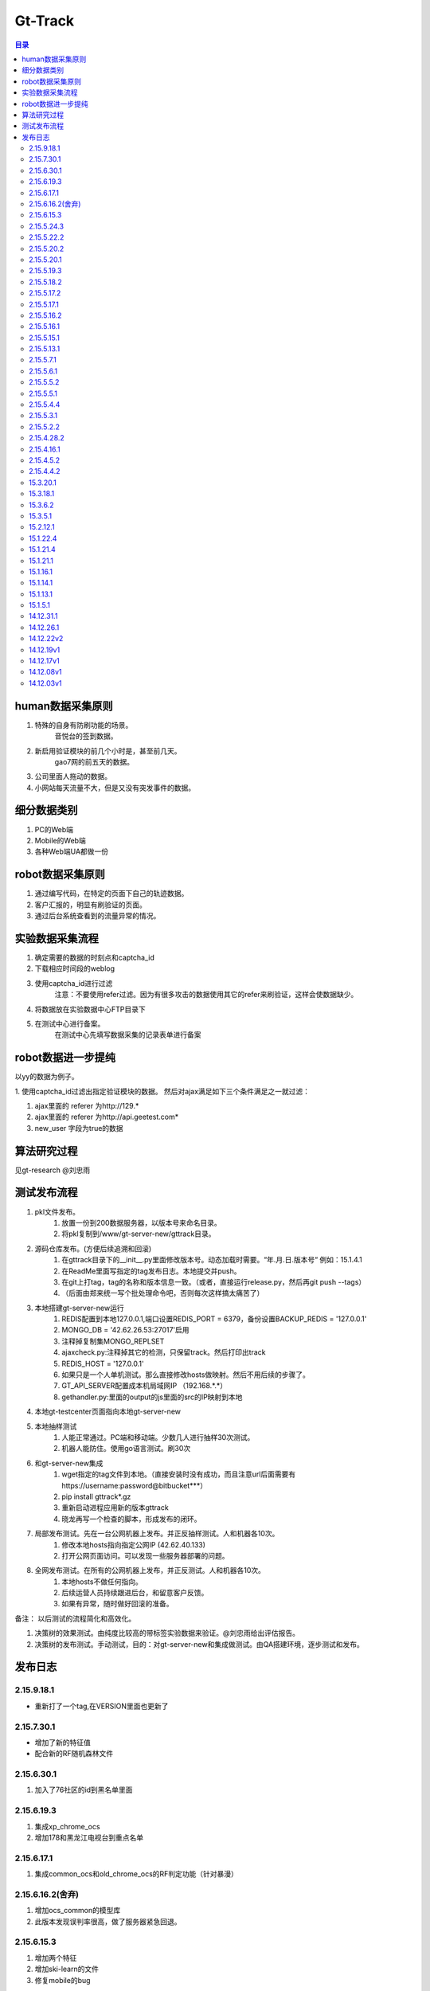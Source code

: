 =================
Gt-Track
=================

.. contents:: 目录



human数据采集原则
========================

1. 特殊的自身有防刷功能的场景。
    音悦台的签到数据。
#. 新启用验证模块的前几个小时是，甚至前几天。
    gao7网的前五天的数据。
#. 公司里面人拖动的数据。
#. 小网站每天流量不大，但是又没有突发事件的数据。



细分数据类别
==================

1. PC的Web端
#. Mobile的Web端
#. 各种Web端UA都做一份


robot数据采集原则
=======================

1. 通过编写代码，在特定的页面下自己的轨迹数据。
#. 客户汇报的，明显有刷验证的页面。
#. 通过后台系统查看到的流量异常的情况。


实验数据采集流程
=====================

1. 确定需要的数据的时刻点和captcha_id
#. 下载相应时间段的weblog
#. 使用captcha_id进行过滤
    注意：不要使用refer过滤。因为有很多攻击的数据使用其它的refer来刷验证，这样会使数据缺少。
#. 将数据放在实验数据中心FTP目录下
#. 在测试中心进行备案。
    在测试中心先填写数据采集的记录表单进行备案


robot数据进一步提纯
======================

以yy的数据为例子。

1. 使用captcha_id过滤出指定验证模块的数据。
然后对ajax满足如下三个条件满足之一就过滤：

1. ajax里面的 referer 为http://129.*
#. ajax里面的 referer 为http://api.geetest.com*
#. new_user 字段为true的数据




算法研究过程
====================

见gt-research @刘忠雨



测试发布流程
===============

1. pkl文件发布。
    1. 放置一份到200数据服务器，以版本号来命名目录。
    #. 将pkl复制到/www/gt-server-new/gttrack目录。
#. 源码仓库发布。(方便后续追溯和回滚)
    1. 在gttrack目录下的__init__.py里面修改版本号。动态加载时需要。“年.月.日.版本号“ 例如：15.1.4.1
    #. 在ReadMe里面写指定的tag发布日志。本地提交并push。
    #. 在git上打tag，tag的名称和版本信息一致。（或者，直接运行release.py，然后再git push --tags）
    #. （后面由郑来统一写个批处理命令吧，否则每次这样搞太痛苦了）
#. 本地搭建gt-server-new运行
    1. REDIS配置到本地127.0.0.1,端口设置REDIS_PORT = 6379，备份设置BACKUP_REDIS = '127.0.0.1'
    #. MONGO_DB = '42.62.26.53:27017'启用
    #. 注释掉复制集MONGO_REPLSET
    #. ajaxcheck.py:注释掉其它的检测，只保留track。然后打印出track
    #. REDIS_HOST = '127.0.0.1'
    #. 如果只是一个人单机测试。那么直接修改hosts做映射。然后不用后续的步骤了。
    #. GT_API_SERVER配置成本机局域网IP （192.168.*.*）
    #. gethandler.py:里面的output的js里面的src的IP映射到本地
#. 本地gt-testcenter页面指向本地gt-server-new
#. 本地抽样测试
    1. 人能正常通过。PC端和移动端。少数几人进行抽样30次测试。
    #. 机器人能防住。使用go语言测试。刷30次
#. 和gt-server-new集成
    1. wget指定的tag文件到本地。（直接安装时没有成功，而且注意url后面需要有https://username:password@bitbucket***）
    #. pip install gttrack*.gz
    #. 重新启动进程应用新的版本gttrack
    #. 晓龙再写一个检查的脚本，形成发布的闭环。
#. 局部发布测试。先在一台公网机器上发布。并正反抽样测试。人和机器各10次。
    1. 修改本地hosts指向指定公网IP (42.62.40.133)
    2. 打开公网页面访问。可以发现一些服务器部署的问题。
#. 全网发布测试。在所有的公网机器上发布，并正反测试。人和机器各10次。
    1. 本地hosts不做任何指向。
    #. 后续运营人员持续跟进后台，和留意客户反馈。
    #. 如果有异常，随时做好回滚的准备。


备注：
以后测试的流程简化和高效化。

1. 决策树的效果测试。由纯度比较高的带标签实验数据来验证。@刘忠雨给出评估报告。
#. 决策树的发布测试。手动测试，目的：对gt-server-new和集成做测试。由QA搭建环境，逐步测试和发布。



发布日志
===========

2.15.9.18.1
----------------------

- 重新打了一个tag,在VERSION里面也更新了


2.15.7.30.1
---------------------------

- 增加了新的特征值
- 配合新的RF随机森林文件


2.15.6.30.1
-----------------------

1. 加入了76社区的id到黑名单里面


2.15.6.19.3
-----------------------

1. 集成xp_chrome_ocs
#. 增加178和黑龙江电视台到重点名单


2.15.6.17.1
-----------------------

1. 集成common_ocs和old_chrome_ocs的RF判定功能（针对暴漫）

2.15.6.16.2(舍弃)
-----------------------

1. 增加ocs_common的模型库
#. 此版本发现误判率很高，做了服务器紧急回退。


2.15.6.15.3
------------------------

1. 增加两个特征
#. 增加ski-learn的文件
#. 修复mobile的bug




2.15.5.24.3
-------------------

1. 其他网站开启随机森林
#. 区分不同分类器输出


2.15.5.22.2
-------------------

1. 将所有的规则都用在包括YY的一些重点网站，容易被刷的，如17173、东航等，参见 tower 的日志
#. 其它网站暂时只用实时封禁策略
#. 2.15.5.22.1 没有修改VERSION，重新打tag

2.15.5.20.2
-------------------

1. 将所有的规则都仅仅用在YY上，包括SVM也是，主要是降低对其它网站的作用
#. 其它网站暂时只用实时封禁策略


2.15.5.20.1
----------------------

1. 针对YY20号下午2～3点的数据做的check_rule的更新
#. 上线之后，YY的效果效果能够达到90%


2.15.5.19.3
-------------------------

1. 更新了ie8的ocs文件及判断
#. 今天代码中的前两个tag弃用


2.15.5.18.2
-------------------

1. 针对yy在刷的三个模式，进行checkrule的更新
#. 人误判率 5%， ie7封禁率100%， ie8封禁率96%， winhttp封禁率99%
#. 2.15.5.18.1的版本有一个缩进的代码错误，修复后就演进了一个新版本


2.15.5.17.2
--------------------

1. 将之前针对YY的模式的仅仅应用成yy
#. 除YY外的forbidden量，将会下载8%
#. 现在将YY这个研究对象独立出来进行check_rule的规则



2.15.5.17.1
-----------------

1. 有一个缩进的bug，修复后就是2.15.5.17.2版本





2.15.5.16.2
--------------------

1. 增加rule，排除异常UA
#. 发现有四个人同时在刷，有四种模式。导致特征不明显。使用UA细分找到了模式，针对性的做了规则。


2.15.5.16.1
-----------------

1. 增加了yy的一个check_rule,针对IE8


2.15.5.15.1
-----------------

1. 增加sequence_percent的特征@刘忠雨


2.15.5.13.1
----------------------

1. 加入了ie9及以上的OCS文件接口
#. gt-server和此包的集成接口发生变化了。


2.15.5.7.1
---------------------

1. 下午把随机森林给去掉了。因为今天误防Umeng的机率太大
#. 以前的go语言的机器可以防住。因为有新的策略。
#. 随机森林作为一种方案目前已经在方案上落伍于新策略，决定今后放弃此方案了。



2.15.5.6.1
------------------

1. 针对凌晨YY的数据，做了规则的更新


2.15.5.5.2
--------------------

1. 修复SVM_Chrome里面的UA的bug。
#. 可以将今天的tgbus的刷票行为的85%给封住。



2.15.5.5.1
--------------------

1. add yy check_rule


2.15.5.4.4
--------------------

1. 新增加了svm的模型
2. RF的函数的接口发生了变化
3. 修复了passtime在计算过程的问题。
4. 修复merge_zero中append了n时导致的一些引用传值的问题


2.15.5.3.1
--------------------

1. 更新了YY的防御模式
2. 18000下降到8000

2.15.5.2.2
-------------------

1. 五一期间针对YY的情况做了更新规则，找到了模式。


2.15.4.28.2
-----------------------

1. 添加ptbus的规则

2.15.4.16.1
-----------------------

1. 加入了暴走漫画的新模式


2.15.4.5.2
---------------------

1. 可乐盘上遨游浏览器的起始坐标不为0,0。修复此bug @zzy


2.15.4.4.2
----------------------

1. poco and new buffer


15.3.20.1
----------------------

1. 加入了YY今天刷子的一个checkrule @刘忠雨


15.3.18.1
----------------------

1. 解决了随机森林的性能问题


15.3.6.2
-----------------------

1. 宇哥将临时分支进行了合并。
#. 增加了一个决策，防poco的
#. 修复了昨天上线的bug。
#. 已经放到全网上可以正常使用了。


15.3.5.1
-----------------
1. 增加了一个决策，防poco的
#. 这个里面的代码有问题，不要在线上使用了。（因为XSH没有将宇哥以前的代码基础上进行变动）

15.2.12.1
-----------------
1. 在一个临时分支上，tag正确，但是VERSION没有修改好。
#. 可以正常使用


15.1.22.4
-----------------------
1. 去掉了random forest
#. 增加了决策树，复原。
#. 针对6rooms的修改规则。gitk 


15.1.21.4
-----------------------

1. 加入了requirements.txt到setup.py中。
#. 修改了pkl文件的引用路径到gt-server-new中。

15.1.21.1
-----------------------

1. 删除了决策树
#. 启用使用Random Forest




15.1.16.1
-----------------------

1. 在__init__.py里面加入 VERSION
#. 删除decision_tree里面现行无用的东西。

15.1.14.1
-----------------------

1. 将自定义的决策规则和自动生成的决策规则独立成两个函数
#. 删除了random forest文件

15.1.13.1
-----------------------

1. 添加了random forest文件


15.1.5.1
-----------------------

1. 针对YY新上线的数据做了划分。这次 对机器防范做得更好。但是对人的防范度从1%上升到了8%
#. 此方法副作用比较大。但是还是上线了。@刘忠雨，@张振宇

14.12.31.1
-----------------------

1. 元旦前实时封禁没有上线，先在决策树上顶一顶


14.12.26.1
----------------

1. 重建了结构，做成了setup.py的打包结构。
#. 以后和gt-server-new的合并方式会有所变化。
#. 内容没有变化。


14.12.22v2
----------------
主要更新：

1. 加入三个特征：x_sorted_advance_entropy,y_sorted_entropy,t_sorted_entropy作一个联合规则封禁yy

14.12.19v1
----------------
主要更新：

1. 加入新的x_1_pcc特征，对yy的攻击防御十分有效。
#. 这次紧急更新，有了这个新的特征之后决策树还需要更新一个稳定版本 。

14.12.17v1
--------------

主要更新：

1. 加入自相关系数的特征by邓周。
#. 加入yy1211号的数据作为机器人训练
#. 现在训练集达到10万规模，由于人具有同分布的性质，所以现在人的识别率具有很高的置信度。

14.12.08v1
--------------

主要更新：

1. 使用gao7网初始注册时的数据进行人的训练。
#. 将yy网近期的攻击数据作为robot
#. 使用音悦台的数据作为人的验证数据
#. 人的区分度更高，yy的都可以防住
#. by 刘忠雨

14.12.03v1
--------------

主要更新：

1. 目前的go-lang,e-lang区分度比较高。
#. 人的区分度比较高
#. by 刘忠雨